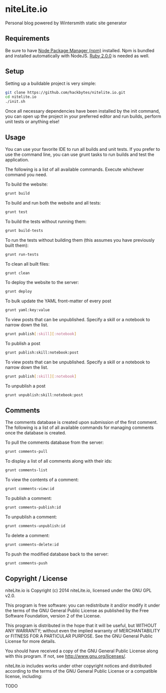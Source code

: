 * niteLite.io

Personal blog powered by Wintersmith static site generator

** Requirements

Be sure to have [[http://nodejs.org/download/][Node Package Manager (npm)]] installed. Npm is bundled and
installed automatically with NodeJS. [[https://www.ruby-lang.org/en/downloads/][Ruby 2.0.0]] is needed as well.

** Setup

Setting up a buildable project is very simple:

#+begin_src sh
git clone https://github.com/hackbytes/nitelite.io.git
cd nitelite.io
./init.sh
#+end_src

Once all necessary dependencies have been installed by the init command,
you can open up the project in your preferred editor and run builds, perform
unit tests or anything else!

** Usage

You can use your favorite IDE to run all builds and unit tests. If you prefer
to use the command line, you can use grunt tasks to run builds and test the
application.

The following is a list of all available commands. Execute whichever command
you need.

To build the website:

#+begin_src sh
grunt build
#+end_src

To build and run both the website and all tests:

#+begin_src sh
grunt test
#+end_src

To build the tests without running them:

#+begin_src sh
grunt build-tests
#+end_src

To run the tests without building them (this assumes you have previously built
them):

#+begin_src sh
grunt run-tests
#+end_src

To clean all built files:

#+begin_src sh
grunt clean
#+end_src

To deploy the website to the server:

#+begin_src sh
grunt deploy
#+end_src

To bulk update the YAML front-matter of every post

#+begin_src sh
grunt yaml:key:value
#+end_src

To view posts that can be unpublished. Specify a skill or a notebook to narrow 
down the list.

#+begin_src sh
grunt publish[:skill][:notebook]
#+end_src

To publish a post

#+begin_src sh
grunt publish:skill:notebook:post
#+end_src

To view posts that can be unpublished. Specify a skill or a notebook to narrow 
down the list.

#+begin_src sh
grunt publish[:skill][:notebook]
#+end_src

To unpublish a post

#+begin_src sh
grunt unpublish:skill:notebook:post
#+end_src

** Comments

The comments database is created upon submission of the first comment. The
following is a list of all available commands for managing comments once the
database is created.

To pull the comments database from the server:

#+begin_src sh
grunt comments-pull
#+end_src

To display a list of all comments along with their ids:

#+begin_src sh
grunt comments-list
#+end_src

To view the contents of a comment:

#+begin_src sh
grunt comments-view:id
#+end_src

To publish a comment:

#+begin_src sh
grunt comments-publish:id
#+end_src

To unpublish a comment:

#+begin_src sh
grunt comments-unpublish:id
#+end_src

To delete a comment:

#+begin_src sh
grunt comments-delete:id
#+end_src

To push the modified database back to the server:

#+begin_src sh
grunt comments-push
#+end_src

** Copyright / License

niteLite.io is Copyright (c) 2014 niteLite.io, licensed under the GNU GPL 
v2.0.

This program is free software: you can redistribute it and/or modify it
under the terms of the GNU General Public License as published by the
Free Software Foundation, version 2 of the License.

This program is distributed in the hope that it will be useful, but
WITHOUT ANY WARRANTY; without even the implied warranty of
MERCHANTABILITY or FITNESS FOR A PARTICULAR PURPOSE. See the GNU
General Public License for more details.

You should have received a copy of the GNU General Public License along
with this program. If not, see <http://www.gnu.org/licenses/>.

niteLite.io includes works under other copyright notices and distributed
according to the terms of the GNU General Public License or a compatible
license, including:

  TODO

